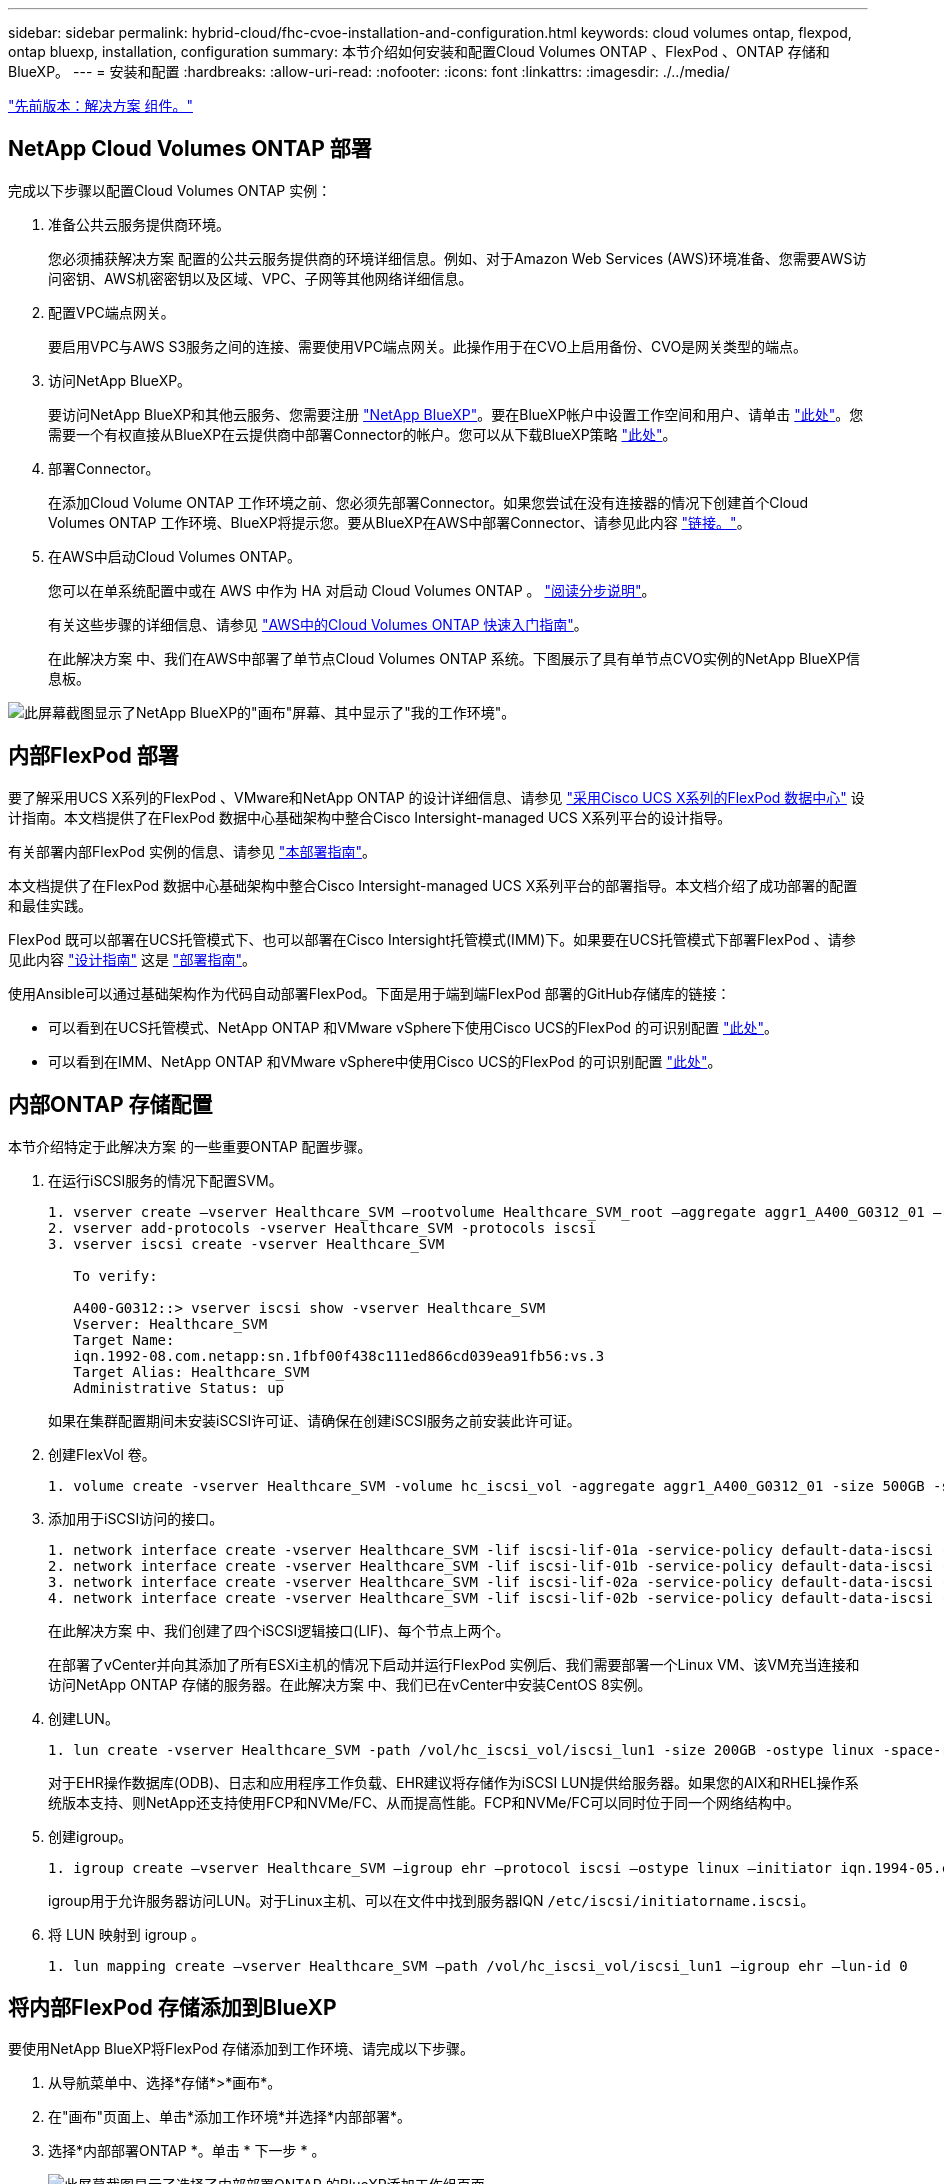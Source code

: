 ---
sidebar: sidebar 
permalink: hybrid-cloud/fhc-cvoe-installation-and-configuration.html 
keywords: cloud volumes ontap, flexpod, ontap bluexp, installation, configuration 
summary: 本节介绍如何安装和配置Cloud Volumes ONTAP 、FlexPod 、ONTAP 存储和BlueXP。 
---
= 安装和配置
:hardbreaks:
:allow-uri-read: 
:nofooter: 
:icons: font
:linkattrs: 
:imagesdir: ./../media/


link:fhc-cvoe-solution-components.html["先前版本：解决方案 组件。"]



== NetApp Cloud Volumes ONTAP 部署

完成以下步骤以配置Cloud Volumes ONTAP 实例：

. 准备公共云服务提供商环境。
+
您必须捕获解决方案 配置的公共云服务提供商的环境详细信息。例如、对于Amazon Web Services (AWS)环境准备、您需要AWS访问密钥、AWS机密密钥以及区域、VPC、子网等其他网络详细信息。

. 配置VPC端点网关。
+
要启用VPC与AWS S3服务之间的连接、需要使用VPC端点网关。此操作用于在CVO上启用备份、CVO是网关类型的端点。

. 访问NetApp BlueXP。
+
要访问NetApp BlueXP和其他云服务、您需要注册 https://cloudmanager.netapp.com/["NetApp BlueXP"^]。要在BlueXP帐户中设置工作空间和用户、请单击 https://docs.netapp.com/us-en/cloud-manager-setup-admin/task-setting-up-netapp-accounts.html["此处"^]。您需要一个有权直接从BlueXP在云提供商中部署Connector的帐户。您可以从下载BlueXP策略 https://docs.netapp.com/us-en/cloud-manager-setup-admin/reference-permissions.html["此处"^]。

. 部署Connector。
+
在添加Cloud Volume ONTAP 工作环境之前、您必须先部署Connector。如果您尝试在没有连接器的情况下创建首个Cloud Volumes ONTAP 工作环境、BlueXP将提示您。要从BlueXP在AWS中部署Connector、请参见此内容 https://docs.netapp.com/us-en/cloud-manager-setup-admin/task-creating-connectors-aws.html["链接。"^]。

. 在AWS中启动Cloud Volumes ONTAP。
+
您可以在单系统配置中或在 AWS 中作为 HA 对启动 Cloud Volumes ONTAP 。 https://docs.netapp.com/us-en/cloud-manager-cloud-volumes-ontap/task-deploying-otc-aws.html["阅读分步说明"^]。

+
有关这些步骤的详细信息、请参见 https://docs.netapp.com/us-en/cloud-manager-cloud-volumes-ontap/task-getting-started-aws.html["AWS中的Cloud Volumes ONTAP 快速入门指南"^]。

+
在此解决方案 中、我们在AWS中部署了单节点Cloud Volumes ONTAP 系统。下图展示了具有单节点CVO实例的NetApp BlueXP信息板。



image:fhc-cvoe-image4.jpeg["此屏幕截图显示了NetApp BlueXP的\"画布\"屏幕、其中显示了\"我的工作环境\"。"]



== 内部FlexPod 部署

要了解采用UCS X系列的FlexPod 、VMware和NetApp ONTAP 的设计详细信息、请参见 https://www.cisco.com/c/en/us/td/docs/unified_computing/ucs/UCS_CVDs/flexpod_xseries_esxi7u2_design.html["采用Cisco UCS X系列的FlexPod 数据中心"^] 设计指南。本文档提供了在FlexPod 数据中心基础架构中整合Cisco Intersight-managed UCS X系列平台的设计指导。

有关部署内部FlexPod 实例的信息、请参见 https://netapp-https:/www.cisco.com/c/en/us/td/docs/unified_computing/ucs/UCS_CVDs/flexpod_xseries_vmware_7u2.htmlmy.sharepoint.com/personal/dorianh_netapp_com/Documents/Projects/Github%20Conversions/FlexPod/TR-4960/TR-4960%20FlexPod%20hybrid%20cloud%20with%20CVO%20for%20Epic%20latest-Feb14.docx["本部署指南"^]。

本文档提供了在FlexPod 数据中心基础架构中整合Cisco Intersight-managed UCS X系列平台的部署指导。本文档介绍了成功部署的配置和最佳实践。

FlexPod 既可以部署在UCS托管模式下、也可以部署在Cisco Intersight托管模式(IMM)下。如果要在UCS托管模式下部署FlexPod 、请参见此内容 https://www.cisco.com/c/en/us/td/docs/unified_computing/ucs/UCS_CVDs/flexpod_m6_esxi7u2_design.html["设计指南"^] 这是 https://www.cisco.com/c/en/us/td/docs/unified_computing/ucs/UCS_CVDs/flexpod_m6_esxi7u2.html["部署指南"^]。

使用Ansible可以通过基础架构作为代码自动部署FlexPod。下面是用于端到端FlexPod 部署的GitHub存储库的链接：

* 可以看到在UCS托管模式、NetApp ONTAP 和VMware vSphere下使用Cisco UCS的FlexPod 的可识别配置 https://github.com/ucs-compute-solutions/FlexPod-UCSM-M6["此处"^]。
* 可以看到在IMM、NetApp ONTAP 和VMware vSphere中使用Cisco UCS的FlexPod 的可识别配置 https://github.com/ucs-compute-solutions/FlexPod-IMM-4.2.2["此处"^]。




== 内部ONTAP 存储配置

本节介绍特定于此解决方案 的一些重要ONTAP 配置步骤。

. 在运行iSCSI服务的情况下配置SVM。
+
....
1. vserver create –vserver Healthcare_SVM –rootvolume Healthcare_SVM_root –aggregate aggr1_A400_G0312_01 –rootvolume-security-style unix
2. vserver add-protocols -vserver Healthcare_SVM -protocols iscsi
3. vserver iscsi create -vserver Healthcare_SVM

   To verify:

   A400-G0312::> vserver iscsi show -vserver Healthcare_SVM
   Vserver: Healthcare_SVM
   Target Name:
   iqn.1992-08.com.netapp:sn.1fbf00f438c111ed866cd039ea91fb56:vs.3
   Target Alias: Healthcare_SVM
   Administrative Status: up
....
+
如果在集群配置期间未安装iSCSI许可证、请确保在创建iSCSI服务之前安装此许可证。

. 创建FlexVol 卷。
+
....
1. volume create -vserver Healthcare_SVM -volume hc_iscsi_vol -aggregate aggr1_A400_G0312_01 -size 500GB -state online -policy default -space guarantee none
....
. 添加用于iSCSI访问的接口。
+
....
1. network interface create -vserver Healthcare_SVM -lif iscsi-lif-01a -service-policy default-data-iscsi -home-node <st-node01> -home-port a0a-<infra-iscsi-a-vlan-id> -address <st-node01-infra-iscsi-a–ip> -netmask <infra-iscsi-a-mask> -status-admin up
2. network interface create -vserver Healthcare_SVM -lif iscsi-lif-01b -service-policy default-data-iscsi -home-node <st-node01> -home-port a0a-<infra-iscsi-b-vlan-id> -address <st-node01-infra-iscsi-b–ip> -netmask <infra-iscsi-b-mask> –status-admin up
3. network interface create -vserver Healthcare_SVM -lif iscsi-lif-02a -service-policy default-data-iscsi -home-node <st-node02> -home-port a0a-<infra-iscsi-a-vlan-id> -address <st-node02-infra-iscsi-a–ip> -netmask <infra-iscsi-a-mask> –status-admin up
4. network interface create -vserver Healthcare_SVM -lif iscsi-lif-02b -service-policy default-data-iscsi -home-node <st-node02> -home-port a0a-<infra-iscsi-b-vlan-id> -address <st-node02-infra-iscsi-b–ip> -netmask <infra-iscsi-b-mask> –status-admin up
....
+
在此解决方案 中、我们创建了四个iSCSI逻辑接口(LIF)、每个节点上两个。

+
在部署了vCenter并向其添加了所有ESXi主机的情况下启动并运行FlexPod 实例后、我们需要部署一个Linux VM、该VM充当连接和访问NetApp ONTAP 存储的服务器。在此解决方案 中、我们已在vCenter中安装CentOS 8实例。

. 创建LUN。
+
....
1. lun create -vserver Healthcare_SVM -path /vol/hc_iscsi_vol/iscsi_lun1 -size 200GB -ostype linux -space-reserve disabled
....
+
对于EHR操作数据库(ODB)、日志和应用程序工作负载、EHR建议将存储作为iSCSI LUN提供给服务器。如果您的AIX和RHEL操作系统版本支持、则NetApp还支持使用FCP和NVMe/FC、从而提高性能。FCP和NVMe/FC可以同时位于同一个网络结构中。

. 创建igroup。
+
....
1. igroup create –vserver Healthcare_SVM –igroup ehr –protocol iscsi –ostype linux –initiator iqn.1994-05.com.redhat:8e91e9769336
....
+
igroup用于允许服务器访问LUN。对于Linux主机、可以在文件中找到服务器IQN `/etc/iscsi/initiatorname.iscsi`。

. 将 LUN 映射到 igroup 。
+
....
1. lun mapping create –vserver Healthcare_SVM –path /vol/hc_iscsi_vol/iscsi_lun1 –igroup ehr –lun-id 0
....




== 将内部FlexPod 存储添加到BlueXP

要使用NetApp BlueXP将FlexPod 存储添加到工作环境、请完成以下步骤。

. 从导航菜单中、选择*存储*>*画布*。
. 在"画布"页面上、单击*添加工作环境*并选择*内部部署*。
. 选择*内部部署ONTAP *。单击 * 下一步 * 。
+
image:fhc-cvoe-image5.jpeg["此屏幕截图显示了选择了内部部署ONTAP 的BlueXP添加工作组页面。"]

. 在 "ONTAP 集群详细信息 " 页面上，输入管理员用户帐户的集群管理 IP 地址和密码。然后单击*添加*。
+
image:fhc-cvoe-image6.png["此屏幕截图显示了\"BlueXP发现ONTAP 集群\"页面以及ONTAP 集群详细信息条目。"]

. 在详细信息和凭据页面上、输入工作环境的名称和问题描述 、然后单击*执行*。
+
BlueXP会发现ONTAP 集群并将其添加为Canvas上的工作环境。

+
image:fhc-cvoe-image7.jpeg["此屏幕截图显示了BlueXP的\"画布\"页面、其中右侧显示了最近添加的工作环境。"]



有关详细信息、请参见页面 https://docs.netapp.com/us-en/cloud-manager-ontap-onprem/task-discovering-ontap.html["发现内部ONTAP 集群"^]。

link:fhc-cvoe-san-configuration.html["下一步：SAN配置。"]
